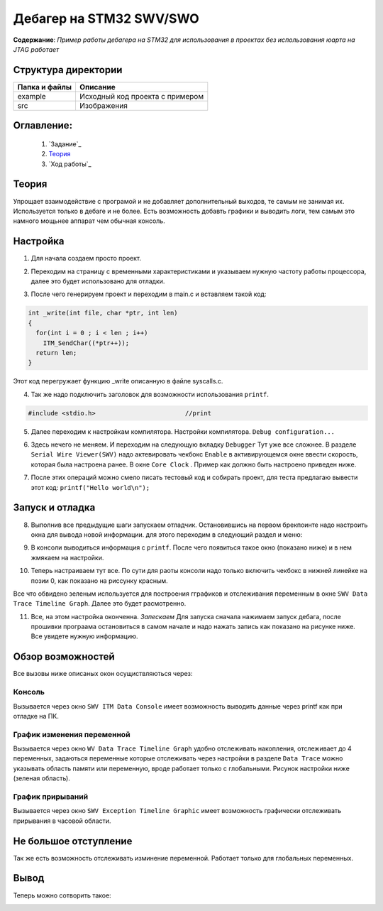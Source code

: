 =================================================
**Дебагер на STM32 SWV/SWO**
=================================================

**Содержание**: *Пример работы дебагера на STM32 для использования в проектах без использования юарта на JTAG работает*

Структура директории
-------------------------------------------
+-------------------+----------------------------------+ 
| Папка и файлы     |            Описание              |
+===================+==================================+ 
|        example    | Исходный код проекта с примером  |
+-------------------+----------------------------------+
|  src              | Изображения                      |
+-------------------+----------------------------------+

**Оглавление:**
----------------

      #. `Задание`_
      #. `Теория`_ 
      #. `Ход работы`_  

**Теория**
--------------

Упрощает взаимодействие с програмой и не добавляет дополнительный выходов, те самым не занимая их. Используется
только в дебаге и не более. Есть возможность добавть графики и выводить логи, тем самым это намного мощьнее аппарат
чем обычная консоль.

**Настройка**
--------------

1) Для начала создаем просто проект.

.. image:: src/pic0.png

2) Переходим на страницу с временными характеристиками и указываем нужную частоту работы процессора, далее это будет использовано для отладки.

.. image:: src/pic1.png

3) После чего генерируем проект и переходим в main.c и вставляем такой код:

.. code-block:: C

      int _write(int file, char *ptr, int len)
      {
        for(int i = 0 ; i < len ; i++)
          ITM_SendChar((*ptr++));
        return len;
      }

Этот код перегружает функцию _write описанную в файле syscalls.c.

4) Так же надо подключить заголовок для возможности использования ``printf``.

.. code-block:: C

      #include <stdio.h>			//print     

5) Далее переходим к настройкам компилятора. Настройки компилятора. ``Debug configuration...``

.. image:: src/pic2.png

6) Здесь нечего не меняем. И переходим на следующую вкладку ``Debugger`` Тут уже все сложнее. В разделе ``Serial Wire Viewer(SWV)`` надо актевировать чекбокс ``Enable`` в активирующемся окне ввести скорость, которая была настроена ранее. В окне ``Core Clock`` . Пример как должно быть настроено приведен ниже.

.. image:: src/pic3.png

7) После этих операций можно смело писать тестовый код и собирать проект, для теста предлагаю вывести этот код: ``printf("Hello world\n");`` 

**Запуск и отладка**
---------------------

8) Выполнив все предыдущие шаги запускаем отладчик. Остановившись на первом брекпоинте надо настроить окна для вывода новой информации. для этого переходим в следующий раздел и меню:

.. image:: src/pic4.png

9) В консоли выводиться информация с ``printf``. После чего появиться такое окно (показано ниже) и в нем жмякаем на настройки.

.. image:: src/pic5.png

10) Теперь настраиваем тут все. По сути для раоты консоли надо только включить чекбокс в нижней линейке на позии 0, как показано на риссунку красным.

.. image:: src/pic6.png

Все что обвидено зеленым используется для построения гграфиков и отслеживания переменным в окне ``SWV Data Trace Timeline Graph``. Далее это будет расмотренно.

11) Все, на этом настройка оконченна. *Запескаем* Для запуска сначала нажимаем запуск дебага, после прошивки програама остановиться в самом начале и надо нажать запись как показано на рисунке ниже. Все увидете нужную информацию.

.. image:: src/pic7.png

**Обзор возможностей**
---------------------

Все вызовы ниже описаных окон осущиствляються через:

.. image:: src/pic4.png

**Консоль**
"""""""""""

Вызывается через окно ``SWV ITM Data Console`` имеет возможность выводить данные через printf как при отладке на ПК.


**График изменения переменной**
"""""""""""

Вызывается через окно ``WV Data Trace Timeline Graph`` удобно отслеживать накопления, отслеживает до 4 переменных, задаються переменные которые отслеживать через настройки в разделе ``Data Trace`` можно указывать область памяти или переменную, вроде работает только с глобальными. Рисунок настройки ниже (зеленая область).

.. image:: src/pic6.png

**График прирываний**
"""""""""""

Вызывается через окно ``SWV Exception Timeline Graphic`` имеет возможность графически отслеживать прирывания в часовой области.

**Не большое отступление**
-------------------------

Так же есть возможность отслеживать изминение переменной. Работает только для глобальных переменных.

.. image:: src/pic8.png

**Вывод**
----------

Теперь можно сотворить такое:

.. image:: src/pic9.png
